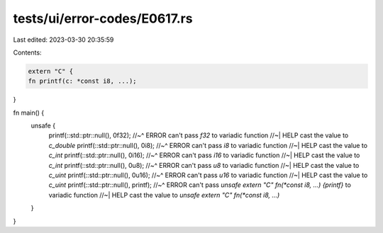 tests/ui/error-codes/E0617.rs
=============================

Last edited: 2023-03-30 20:35:59

Contents:

.. code-block:: rs

    extern "C" {
    fn printf(c: *const i8, ...);
}

fn main() {
    unsafe {
        printf(::std::ptr::null(), 0f32);
        //~^ ERROR can't pass `f32` to variadic function
        //~| HELP cast the value to `c_double`
        printf(::std::ptr::null(), 0i8);
        //~^ ERROR can't pass `i8` to variadic function
        //~| HELP cast the value to `c_int`
        printf(::std::ptr::null(), 0i16);
        //~^ ERROR can't pass `i16` to variadic function
        //~| HELP cast the value to `c_int`
        printf(::std::ptr::null(), 0u8);
        //~^ ERROR can't pass `u8` to variadic function
        //~| HELP cast the value to `c_uint`
        printf(::std::ptr::null(), 0u16);
        //~^ ERROR can't pass `u16` to variadic function
        //~| HELP cast the value to `c_uint`
        printf(::std::ptr::null(), printf);
        //~^ ERROR can't pass `unsafe extern "C" fn(*const i8, ...) {printf}` to variadic function
        //~| HELP cast the value to `unsafe extern "C" fn(*const i8, ...)`
    }
}


